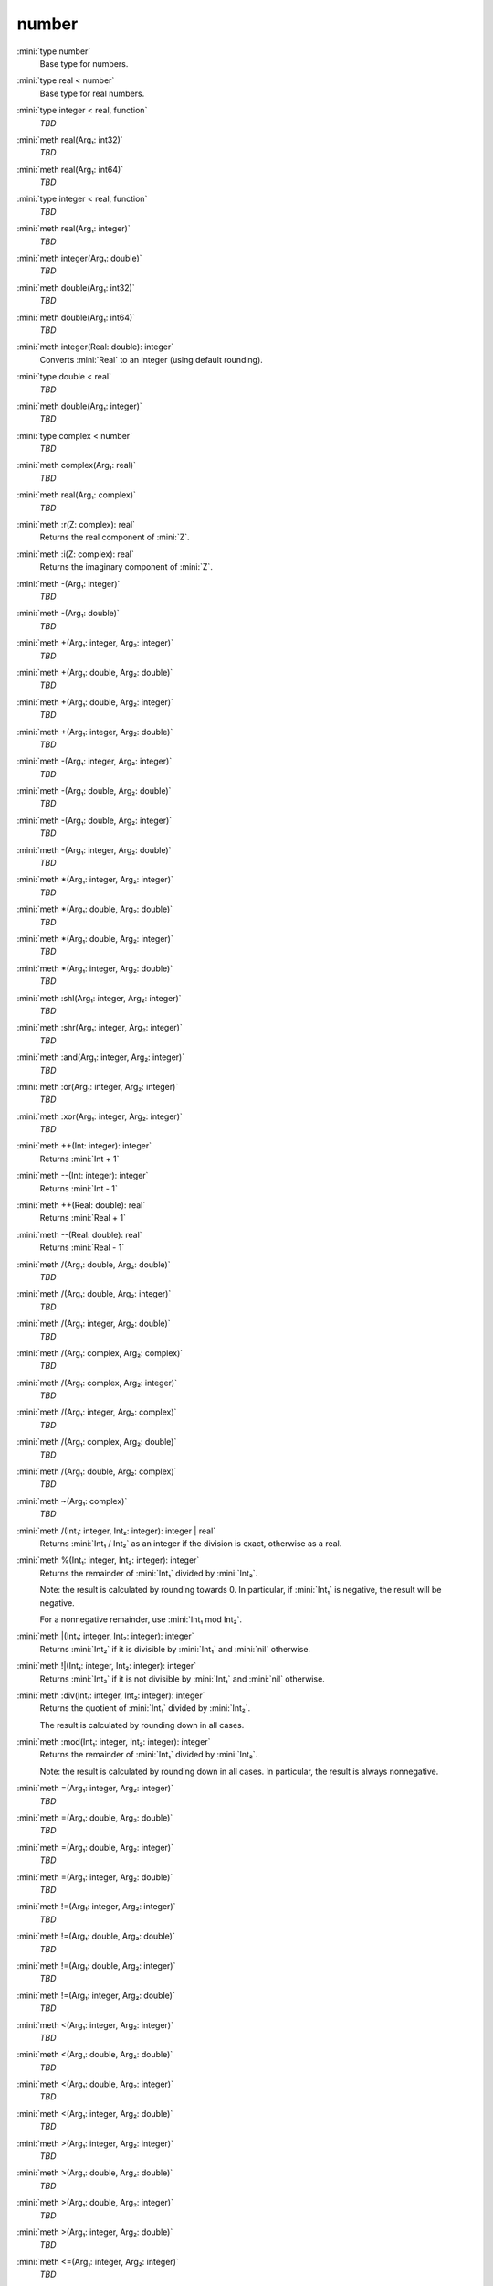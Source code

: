 number
======

:mini:`type number`
   Base type for numbers.


:mini:`type real < number`
   Base type for real numbers.


:mini:`type integer < real, function`
   *TBD*

:mini:`meth real(Arg₁: int32)`
   *TBD*

:mini:`meth real(Arg₁: int64)`
   *TBD*

:mini:`type integer < real, function`
   *TBD*

:mini:`meth real(Arg₁: integer)`
   *TBD*

:mini:`meth integer(Arg₁: double)`
   *TBD*

:mini:`meth double(Arg₁: int32)`
   *TBD*

:mini:`meth double(Arg₁: int64)`
   *TBD*

:mini:`meth integer(Real: double): integer`
   Converts :mini:`Real` to an integer (using default rounding).


:mini:`type double < real`
   *TBD*

:mini:`meth double(Arg₁: integer)`
   *TBD*

:mini:`type complex < number`
   *TBD*

:mini:`meth complex(Arg₁: real)`
   *TBD*

:mini:`meth real(Arg₁: complex)`
   *TBD*

:mini:`meth :r(Z: complex): real`
   Returns the real component of :mini:`Z`.


:mini:`meth :i(Z: complex): real`
   Returns the imaginary component of :mini:`Z`.


:mini:`meth -(Arg₁: integer)`
   *TBD*

:mini:`meth -(Arg₁: double)`
   *TBD*

:mini:`meth +(Arg₁: integer, Arg₂: integer)`
   *TBD*

:mini:`meth +(Arg₁: double, Arg₂: double)`
   *TBD*

:mini:`meth +(Arg₁: double, Arg₂: integer)`
   *TBD*

:mini:`meth +(Arg₁: integer, Arg₂: double)`
   *TBD*

:mini:`meth -(Arg₁: integer, Arg₂: integer)`
   *TBD*

:mini:`meth -(Arg₁: double, Arg₂: double)`
   *TBD*

:mini:`meth -(Arg₁: double, Arg₂: integer)`
   *TBD*

:mini:`meth -(Arg₁: integer, Arg₂: double)`
   *TBD*

:mini:`meth *(Arg₁: integer, Arg₂: integer)`
   *TBD*

:mini:`meth *(Arg₁: double, Arg₂: double)`
   *TBD*

:mini:`meth *(Arg₁: double, Arg₂: integer)`
   *TBD*

:mini:`meth *(Arg₁: integer, Arg₂: double)`
   *TBD*

:mini:`meth :shl(Arg₁: integer, Arg₂: integer)`
   *TBD*

:mini:`meth :shr(Arg₁: integer, Arg₂: integer)`
   *TBD*

:mini:`meth :and(Arg₁: integer, Arg₂: integer)`
   *TBD*

:mini:`meth :or(Arg₁: integer, Arg₂: integer)`
   *TBD*

:mini:`meth :xor(Arg₁: integer, Arg₂: integer)`
   *TBD*

:mini:`meth ++(Int: integer): integer`
   Returns :mini:`Int + 1`


:mini:`meth --(Int: integer): integer`
   Returns :mini:`Int - 1`


:mini:`meth ++(Real: double): real`
   Returns :mini:`Real + 1`


:mini:`meth --(Real: double): real`
   Returns :mini:`Real - 1`


:mini:`meth /(Arg₁: double, Arg₂: double)`
   *TBD*

:mini:`meth /(Arg₁: double, Arg₂: integer)`
   *TBD*

:mini:`meth /(Arg₁: integer, Arg₂: double)`
   *TBD*

:mini:`meth /(Arg₁: complex, Arg₂: complex)`
   *TBD*

:mini:`meth /(Arg₁: complex, Arg₂: integer)`
   *TBD*

:mini:`meth /(Arg₁: integer, Arg₂: complex)`
   *TBD*

:mini:`meth /(Arg₁: complex, Arg₂: double)`
   *TBD*

:mini:`meth /(Arg₁: double, Arg₂: complex)`
   *TBD*

:mini:`meth ~(Arg₁: complex)`
   *TBD*

:mini:`meth /(Int₁: integer, Int₂: integer): integer | real`
   Returns :mini:`Int₁ / Int₂` as an integer if the division is exact, otherwise as a real.


:mini:`meth %(Int₁: integer, Int₂: integer): integer`
   Returns the remainder of :mini:`Int₁` divided by :mini:`Int₂`.

   Note: the result is calculated by rounding towards 0. In particular, if :mini:`Int₁` is negative, the result will be negative.

   For a nonnegative remainder, use :mini:`Int₁ mod Int₂`.


:mini:`meth |(Int₁: integer, Int₂: integer): integer`
   Returns :mini:`Int₂` if it is divisible by :mini:`Int₁` and :mini:`nil` otherwise.


:mini:`meth !|(Int₁: integer, Int₂: integer): integer`
   Returns :mini:`Int₂` if it is not divisible by :mini:`Int₁` and :mini:`nil` otherwise.


:mini:`meth :div(Int₁: integer, Int₂: integer): integer`
   Returns the quotient of :mini:`Int₁` divided by :mini:`Int₂`.

   The result is calculated by rounding down in all cases.


:mini:`meth :mod(Int₁: integer, Int₂: integer): integer`
   Returns the remainder of :mini:`Int₁` divided by :mini:`Int₂`.

   Note: the result is calculated by rounding down in all cases. In particular, the result is always nonnegative.


:mini:`meth =(Arg₁: integer, Arg₂: integer)`
   *TBD*

:mini:`meth =(Arg₁: double, Arg₂: double)`
   *TBD*

:mini:`meth =(Arg₁: double, Arg₂: integer)`
   *TBD*

:mini:`meth =(Arg₁: integer, Arg₂: double)`
   *TBD*

:mini:`meth !=(Arg₁: integer, Arg₂: integer)`
   *TBD*

:mini:`meth !=(Arg₁: double, Arg₂: double)`
   *TBD*

:mini:`meth !=(Arg₁: double, Arg₂: integer)`
   *TBD*

:mini:`meth !=(Arg₁: integer, Arg₂: double)`
   *TBD*

:mini:`meth <(Arg₁: integer, Arg₂: integer)`
   *TBD*

:mini:`meth <(Arg₁: double, Arg₂: double)`
   *TBD*

:mini:`meth <(Arg₁: double, Arg₂: integer)`
   *TBD*

:mini:`meth <(Arg₁: integer, Arg₂: double)`
   *TBD*

:mini:`meth >(Arg₁: integer, Arg₂: integer)`
   *TBD*

:mini:`meth >(Arg₁: double, Arg₂: double)`
   *TBD*

:mini:`meth >(Arg₁: double, Arg₂: integer)`
   *TBD*

:mini:`meth >(Arg₁: integer, Arg₂: double)`
   *TBD*

:mini:`meth <=(Arg₁: integer, Arg₂: integer)`
   *TBD*

:mini:`meth <=(Arg₁: double, Arg₂: double)`
   *TBD*

:mini:`meth <=(Arg₁: double, Arg₂: integer)`
   *TBD*

:mini:`meth <=(Arg₁: integer, Arg₂: double)`
   *TBD*

:mini:`meth >=(Arg₁: integer, Arg₂: integer)`
   *TBD*

:mini:`meth >=(Arg₁: double, Arg₂: double)`
   *TBD*

:mini:`meth >=(Arg₁: double, Arg₂: integer)`
   *TBD*

:mini:`meth >=(Arg₁: integer, Arg₂: double)`
   *TBD*

:mini:`meth <>(Int₁: integer, Int₂: integer): integer`
   Returns :mini:`-1`, :mini:`0` or :mini:`1` depending on whether :mini:`Int₁` is less than, equal to or greater than :mini:`Int₂`.


:mini:`meth <>(Real₁: double, Int₂: integer): integer`
   Returns :mini:`-1`, :mini:`0` or :mini:`1` depending on whether :mini:`Real₁` is less than, equal to or greater than :mini:`Int₂`.


:mini:`meth <>(Int₁: integer, Real₂: double): integer`
   Returns :mini:`-1`, :mini:`0` or :mini:`1` depending on whether :mini:`Int₁` is less than, equal to or greater than :mini:`Real₂`.


:mini:`meth <>(Real₁: double, Real₂: double): integer`
   Returns :mini:`-1`, :mini:`0` or :mini:`1` depending on whether :mini:`Real₁` is less than, equal to or greater than :mini:`Real₂`.


:mini:`meth string(Arg₁: integer)`
   *TBD*

:mini:`meth string(Arg₁: integer, Arg₂: integer)`
   *TBD*

:mini:`meth string(Arg₁: double)`
   *TBD*

:mini:`meth string(Arg₁: complex)`
   *TBD*

:mini:`meth integer(Arg₁: string)`
   *TBD*

:mini:`meth integer(Arg₁: string, Arg₂: integer)`
   *TBD*

:mini:`meth double(Arg₁: string)`
   *TBD*

:mini:`meth real(Arg₁: string)`
   *TBD*

:mini:`meth complex(Arg₁: string)`
   *TBD*

:mini:`meth number(Arg₁: string)`
   *TBD*

